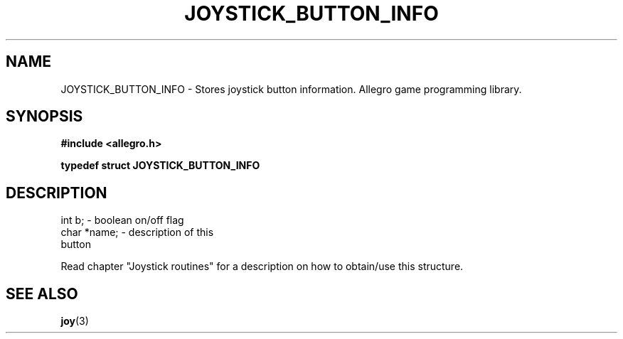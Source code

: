.\" Generated by the Allegro makedoc utility
.TH JOYSTICK_BUTTON_INFO 3 "version 4.4.3" "Allegro" "Allegro manual"
.SH NAME
JOYSTICK_BUTTON_INFO \- Stores joystick button information. Allegro game programming library.\&
.SH SYNOPSIS
.B #include <allegro.h>

.sp
.B typedef struct JOYSTICK_BUTTON_INFO
.SH DESCRIPTION

.nf
   int b;                           - boolean on/off flag
   char *name;                      - description of this
                                      button
   
.fi
Read chapter "Joystick routines" for a description on how to obtain/use
this structure.

.SH SEE ALSO
.BR joy (3)
